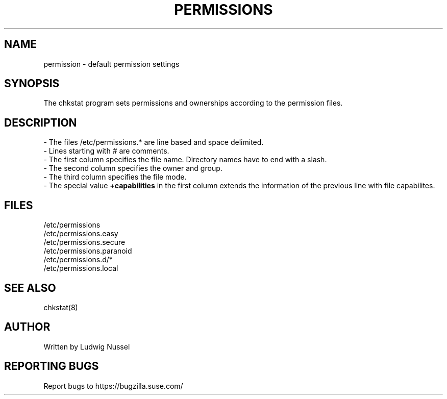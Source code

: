 .TH "PERMISSIONS" "5" "07/11/2010" "" ""
.\" disable hyphenation
.nh
.\" disable justification (adjust text to left margin only)
.ad l
.SH "NAME"
permission - default permission settings
.SH "SYNOPSIS"
The chkstat program sets permissions and ownerships according to the
permission files\.
.SH "DESCRIPTION"
\- The files /etc/permissions\.* are line based and space delimited\.
.br
\- Lines starting with # are comments\.
.br
\- The first column specifies the file name\. Directory names have to
end with a slash\.
.br
\- The second column specifies the owner and group\.
.br
\- The third column specifies the file mode\.
.br
\- The special value \fB+capabilities\fR in the first column extends
the information of the previous line with file capabilites.
.br
.SH "FILES"
.sp
/etc/permissions
.br
/etc/permissions\.easy
.br
/etc/permissions\.secure
.br
/etc/permissions\.paranoid
.br
/etc/permissions\.d/*
.br
/etc/permissions\.local
.br
.SH "SEE ALSO"
chkstat(8)
.sp
.SH "AUTHOR"
Written by Ludwig Nussel
.sp
.SH "REPORTING BUGS"
Report bugs to https://bugzilla\.suse\.com/
.sp
